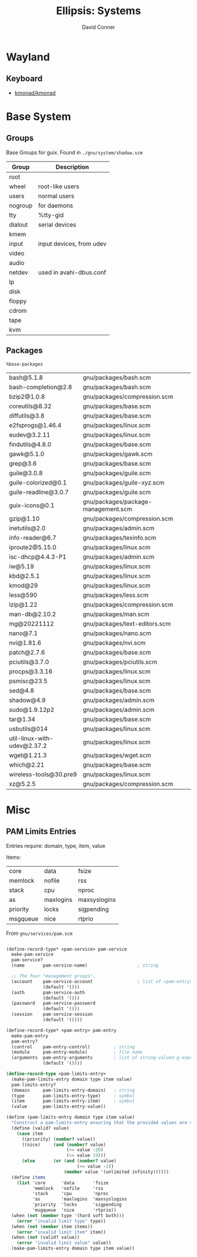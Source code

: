 #+TITLE:     Ellipsis: Systems
#+AUTHOR:    David Conner
#+DESCRIPTION: notes


* Wayland

** Keyboard

+ [[https://github.com/kmonad/kmonad][kmonad/kmonad]]

* Base System

** Groups

Base Groups for guix. Found in =./gnu/system/shadow.scm=

|---------+--------------------------|
| Group   | Description              |
|---------+--------------------------|
| root    |                          |
| wheel   | root-like users          |
| users   | normal users             |
| nogroup | for daemons              |
| tty     | %tty-gid                 |
| dialout | serial devices           |
| kmem    |                          |
| input   | input devices, from udev |
| video   |                          |
| audio   |                          |
| netdev  | used in avahi-dbus.conf  |
| lp      |                          |
| disk    |                          |
| floppy  |                          |
| cdrom   |                          |
| tape    |                          |
| kvm     |                          |
|---------+--------------------------|

** Packages

=%base-packages=

| bash@5.1.8                  | gnu/packages/bash.scm               |
| bash-completion@2.8         | gnu/packages/bash.scm               |
| bzip2@1.0.8                 | gnu/packages/compression.scm        |
| coreutils@8.32              | gnu/packages/base.scm               |
| diffutils@3.8               | gnu/packages/base.scm               |
| e2fsprogs@1.46.4            | gnu/packages/linux.scm              |
| eudev@3.2.11                | gnu/packages/linux.scm              |
| findutils@4.8.0             | gnu/packages/base.scm               |
| gawk@5.1.0                  | gnu/packages/gawk.scm               |
| grep@3.6                    | gnu/packages/base.scm               |
| guile@3.0.8                 | gnu/packages/guile.scm              |
| guile-colorized@0.1         | gnu/packages/guile-xyz.scm          |
| guile-readline@3.0.7        | gnu/packages/guile.scm              |
| guix-icons@0.1              | gnu/packages/package-management.scm |
| gzip@1.10                   | gnu/packages/compression.scm        |
| inetutils@2.0               | gnu/packages/admin.scm              |
| info-reader@6.7             | gnu/packages/texinfo.scm            |
| iproute2@5.15.0             | gnu/packages/linux.scm              |
| isc-dhcp@4.4.3-P1           | gnu/packages/admin.scm              |
| iw@5.19                     | gnu/packages/linux.scm              |
| kbd@2.5.1                   | gnu/packages/linux.scm              |
| kmod@29                     | gnu/packages/linux.scm              |
| less@590                    | gnu/packages/less.scm               |
| lzip@1.22                   | gnu/packages/compression.scm        |
| man-db@2.10.2               | gnu/packages/man.scm                |
| mg@20221112                 | gnu/packages/text-editors.scm       |
| nano@7.1                    | gnu/packages/nano.scm               |
| nvi@1.81.6                  | gnu/packages/nvi.scm                |
| patch@2.7.6                 | gnu/packages/base.scm               |
| pciutils@3.7.0              | gnu/packages/pciutils.scm           |
| procps@3.3.16               | gnu/packages/linux.scm              |
| psmisc@23.5                 | gnu/packages/linux.scm              |
| sed@4.8                     | gnu/packages/base.scm               |
| shadow@4.9                  | gnu/packages/admin.scm              |
| sudo@1.9.12p2               | gnu/packages/admin.scm              |
| tar@1.34                    | gnu/packages/base.scm               |
| usbutils@014                | gnu/packages/linux.scm              |
| util-linux-with-udev@2.37.2 | gnu/packages/linux.scm              |
| wget@1.21.3                 | gnu/packages/wget.scm               |
| which@2.21                  | gnu/packages/base.scm               |
| wireless-tools@30.pre9      | gnu/packages/linux.scm              |
| xz@5.2.5                    | gnu/packages/compression.scm        |

* Misc

** PAM Limits Entries

Entries require: domain, type, item, value

Items:

| core     | data      | fsize        |
| memlock  | nofile    | rss          |
| stack    | cpu       | nproc        |
| as       | maxlogins | maxsyslogins |
| priority | locks     | sigpending   |
| msgqueue | nice      | rtprio       |

From =gnu/services/pam.scm=

#+begin_src scheme

(define-record-type* <pam-service> pam-service
  make-pam-service
  pam-service?
  (name       pam-service-name)                   ; string

  ;; The four "management groups".
  (account    pam-service-account                 ; list of <pam-entry>
              (default '()))
  (auth       pam-service-auth
              (default '()))
  (password   pam-service-password
              (default '()))
  (session    pam-service-session
              (default '())))

(define-record-type* <pam-entry> pam-entry
  make-pam-entry
  pam-entry?
  (control    pam-entry-control)         ; string
  (module     pam-entry-module)          ; file name
  (arguments  pam-entry-arguments        ; list of string-valued g-expressions
              (default '())))

(define-record-type <pam-limits-entry>
  (make-pam-limits-entry domain type item value)
  pam-limits-entry?
  (domain     pam-limits-entry-domain)   ; string
  (type       pam-limits-entry-type)     ; symbol
  (item       pam-limits-entry-item)     ; symbol
  (value      pam-limits-entry-value))

(define (pam-limits-entry domain type item value)
  "Construct a pam-limits-entry ensuring that the provided values are valid."
  (define (valid? value)
    (case item
      ((priority) (number? value))
      ((nice)     (and (number? value)
                       (>= value -20)
                       (<= value 19)))
      (else       (or (and (number? value)
                           (>= value -1))
                      (member value '(unlimited infinity))))))
  (define items
    (list 'core      'data       'fsize
          'memlock   'nofile     'rss
          'stack     'cpu        'nproc
          'as        'maxlogins  'maxsyslogins
          'priority  'locks      'sigpending
          'msgqueue  'nice       'rtprio))
  (when (not (member type '(hard soft both)))
    (error "invalid limit type" type))
  (when (not (member item items))
    (error "invalid limit item" item))
  (when (not (valid? value))
    (error "invalid limit value" value))
  (make-pam-limits-entry domain type item value))
#+end_src
